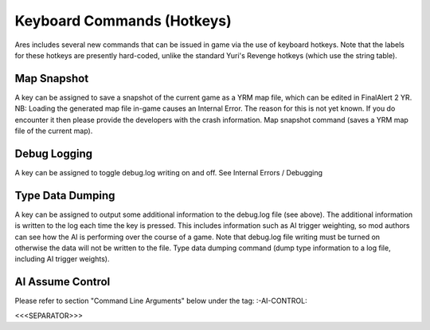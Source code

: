 Keyboard Commands (Hotkeys)
~~~~~~~~~~~~~~~~~~~~~~~~~~~

Ares includes several new commands that can be issued in game via the
use of keyboard hotkeys. Note that the labels for these hotkeys are
presently hard-coded, unlike the standard Yuri's Revenge hotkeys
(which use the string table).



Map Snapshot
````````````

A key can be assigned to save a snapshot of the current game as a YRM
map file, which can be edited in FinalAlert 2 YR.
NB: Loading the generated map file in-game causes an Internal Error.
The reason for this is not yet known. If you do encounter it then
please provide the developers with the crash information. Map snapshot
command (saves a YRM map file of the current map).

.. versionadded:: 0.1



Debug Logging
`````````````

A key can be assigned to toggle debug.log writing on and off. See
Internal Errors / Debugging

.. versionadded:: 0.1



Type Data Dumping
`````````````````

A key can be assigned to output some additional information to the
debug.log file (see above). The additional information is written to
the log each time the key is pressed. This includes information such
as AI trigger weighting, so mod authors can see how the AI is
performing over the course of a game.
Note that debug.log file writing must be turned on otherwise the data
will not be written to the file. Type data dumping command (dump type
information to a log file, including AI trigger weights).

.. versionadded:: 0.1



AI Assume Control
`````````````````

Please refer to section "Command Line Arguments" below under the tag:
:-AI-CONTROL:

.. versionadded:: 0.1



<<<SEPARATOR>>>
